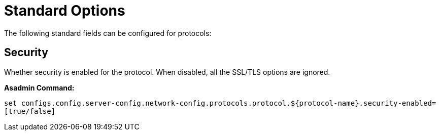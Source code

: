 = Standard Options

The following standard fields can be configured for protocols:


[[configuration-security]]
== Security

Whether security is enabled for the protocol. When disabled, all the SSL/TLS options are ignored.

*Asadmin Command:*

`set configs.config.server-config.network-config.protocols.protocol.${protocol-name}.security-enabled=[true/false]`

